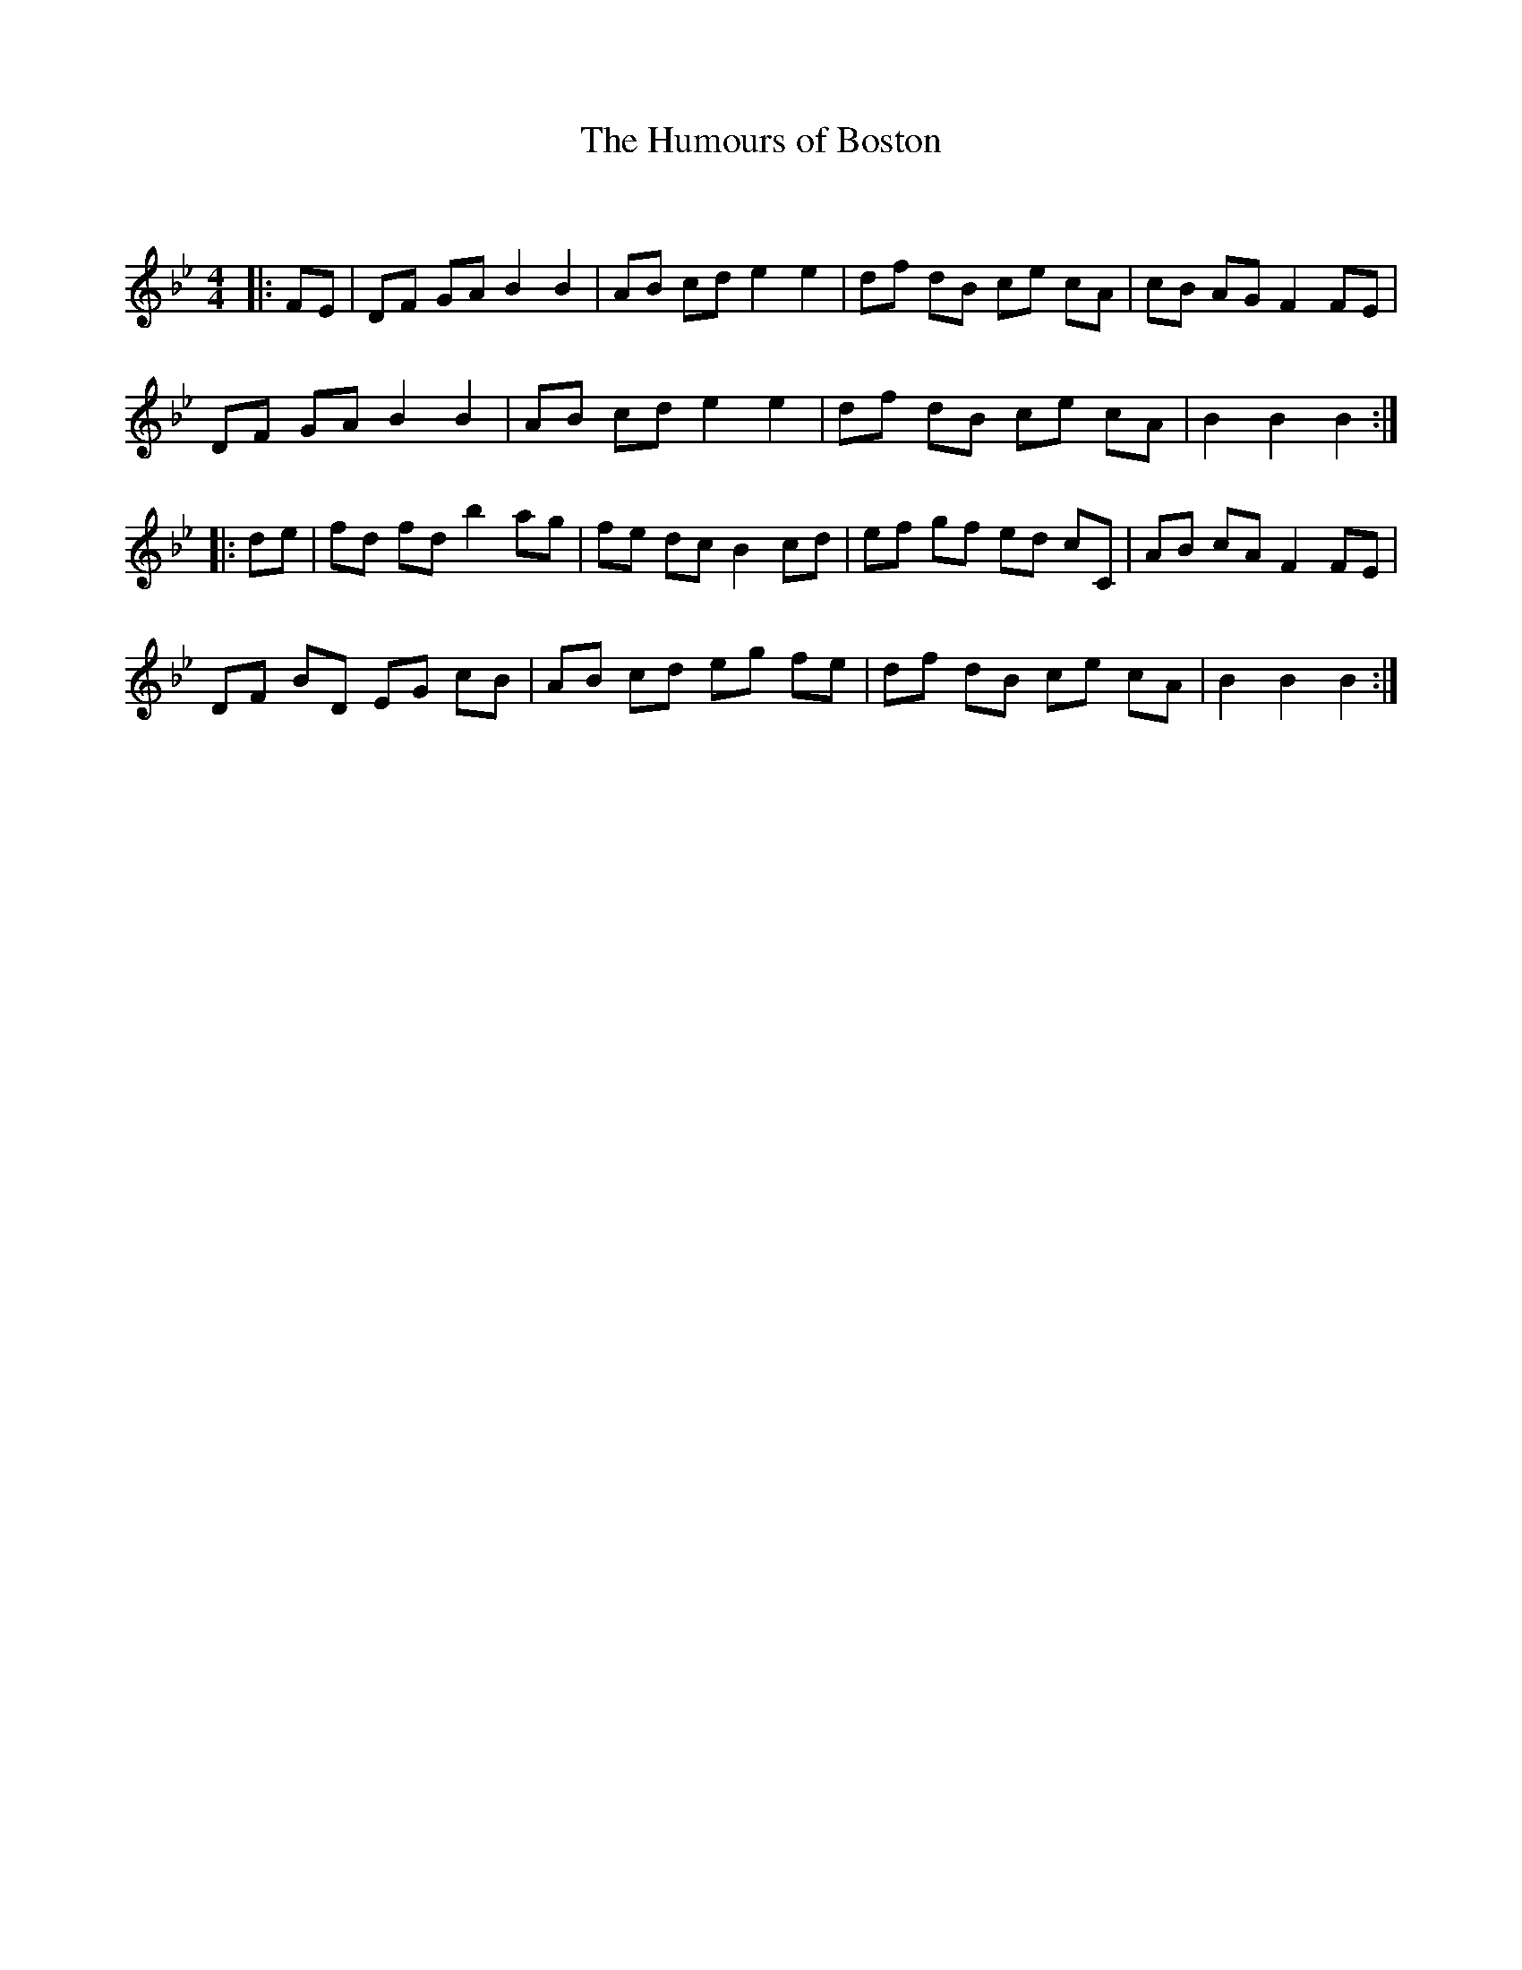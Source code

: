 X:1
T: The Humours of Boston
C:
R:Reel
Q: 232
K:Bb
M:4/4
L:1/8
|:FE|DF GA B2 B2|AB cd e2 e2|df dB ce cA|cB AG F2 FE|
DF GA B2 B2|AB cd e2 e2|df dB ce cA|B2 B2 B2:|
|:de|fd fd b2 ag|fe dc B2 cd|ef gf ed cC|AB cA F2 FE|
DF BD EG cB|AB cd eg fe|df dB ce cA|B2 B2 B2:|
